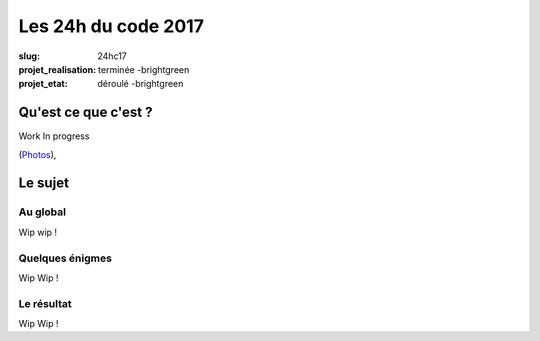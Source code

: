 ====================
Les 24h du code 2017
====================

:slug: 24hc17
:projet_realisation: terminée -brightgreen
:projet_etat: déroulé -brightgreen

.. image:: /images/bannieres_projets/24hc17.1.jpg
    :alt: 24HC17



Qu'est ce que c'est ?
=====================
Work In progress

.. _boîte noire... lumineuse: /pages/24h-du-code-2017.html

(`Photos <https://photos.haum.org/albums/24hc17/>`__),


Le sujet
========

Au global
---------

Wip wip !

Quelques énigmes
----------------

Wip Wip !

Le résultat
-----------

Wip Wip !
